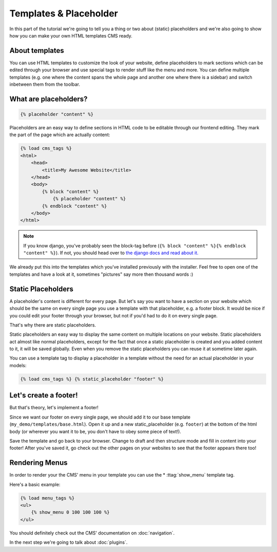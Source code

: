 Templates & Placeholder
=======================

In this part of the tutorial we're going to tell you a thing or two
about (static) placeholders and we're also going to show how you can
make your own HTML templates CMS ready.

About templates
---------------

You can use HTML templates to customize the look of your website, define
placeholders to mark sections which can be edited through your browser
and use special tags to render stuff like the menu and more. You can
define multiple templates (e.g. one where the content spans the whole
page and another one where there is a sidebar) and switch inbetween them
from the toolbar.

What are placeholders?
----------------------

.. code:: html

    {% placeholder "content" %}

Placeholders are an easy way to define sections in HTML code to be
editable through our frontend editing. They mark the part of the page
which are actually content:

.. code:: html

    {% load cms_tags %}
    <html>
        <head>
            <title>My Awesome Website</title>
        </head>
        <body>
            {% block "content" %}
                {% placeholder "content" %}
            {% endblock "content" %}
        </body>
    </html>

.. note:: If you know django, you've probably seen the block-tag
    before (``{% block "content" %}{% endblock "content" %}``). If not,
    you should head over to `the django docs and read about
    it. <https://docs.djangoproject.com/en/dev/topics/templates/>`__

We already put this into the templates which you've installed previously
with the installer. Feel free to open one of the templates and have a
look at it, sometimes "pictures" say more then thousand words :)

Static Placeholders
-------------------

A placeholder's content is different for every page. But let's say you
want to have a section on your website which should be the same on every
single page you use a template with that placeholder, e.g. a footer
block. It would be nice if you could edit your footer through your
browser, but not if you'd had to do it on every single page.

That's why there are static placeholders.

Static placeholders an easy way to display the same content on multiple
locations on your website. Static placeholders act almost like normal
placeholders, except for the fact that once a static placeholder is
created and you added content to it, it will be saved globally. Even
when you remove the static placeholders you can reuse it at sometime
later again.

You can use a template tag to display a placeholder in a template
without the need for an actual placeholder in your models:

.. code:: python

    {% load cms_tags %} {% static_placeholder "footer" %}

Let's create a footer!
----------------------

But that's theory, let's implement a footer!

Since we want our footer on every single page, we should add it to our
base template (``my_demo/templates/base.html``). Open it up and a new
static\_placeholder (e.g. ``footer``) at the bottom of the html body (or
wherever you want it to be, you don't have to obey some piece of text!).

Save the template and go back to your browser. Change to draft and then
structure mode and fill in content into your footer! After you've saved
it, go check out the other pages on your websites to see that the footer
appears there too!

Rendering Menus
---------------

In order to render your the CMS' menu in your template you can use the
* :ttag:`show_menu` template tag.

Here's a basic example:

.. code:: python

    {% load menu_tags %}
    <ul>
        {% show_menu 0 100 100 100 %}
    </ul>

You should definitely check out the CMS' documentation on :doc:`navigation`.

In the next step we're going to talk about :doc:`plugins`.